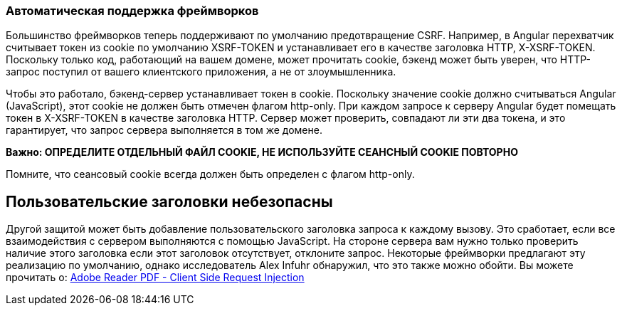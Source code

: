 === Автоматическая поддержка фреймворков

Большинство фреймворков теперь поддерживают по умолчанию предотвращение CSRF. Например, в Angular перехватчик считывает токен
из cookie по умолчанию XSRF-TOKEN и устанавливает его в качестве заголовка HTTP, X-XSRF-TOKEN. Поскольку только код, работающий на вашем домене, может прочитать cookie, бэкенд может быть уверен, что HTTP-запрос поступил от вашего клиентского приложения, а не от злоумышленника.

Чтобы это работало, бэкенд-сервер устанавливает токен в cookie. Поскольку значение cookie должно считываться Angular (JavaScript), этот cookie не должен быть отмечен флагом http-only. При каждом запросе к серверу
Angular будет помещать токен в X-XSRF-TOKEN в качестве заголовка HTTP. Сервер может проверить, совпадают ли эти два токена, и это гарантирует, что запрос сервера выполняется в том же домене.

*Важно: ОПРЕДЕЛИТЕ ОТДЕЛЬНЫЙ ФАЙЛ COOKIE, НЕ ИСПОЛЬЗУЙТЕ СЕАНСНЫЙ COOKIE ПОВТОРНО*

Помните, что сеансовый cookie всегда должен быть определен с флагом http-only.

== Пользовательские заголовки небезопасны

Другой защитой может быть добавление пользовательского заголовка запроса к каждому вызову. Это сработает, если все взаимодействия
с сервером выполняются с помощью JavaScript. На стороне сервера вам нужно только проверить наличие этого заголовка
если этот заголовок отсутствует, отклоните запрос.
Некоторые фреймворки предлагают эту реализацию по умолчанию, однако исследователь Alex Infuhr обнаружил, что это также можно обойти. Вы можете прочитать о: https://insert-script.blogspot.com/2018/05/adobe-reader-pdf-client-side-request.html[Adobe Reader PDF - Client Side Request Injection]
